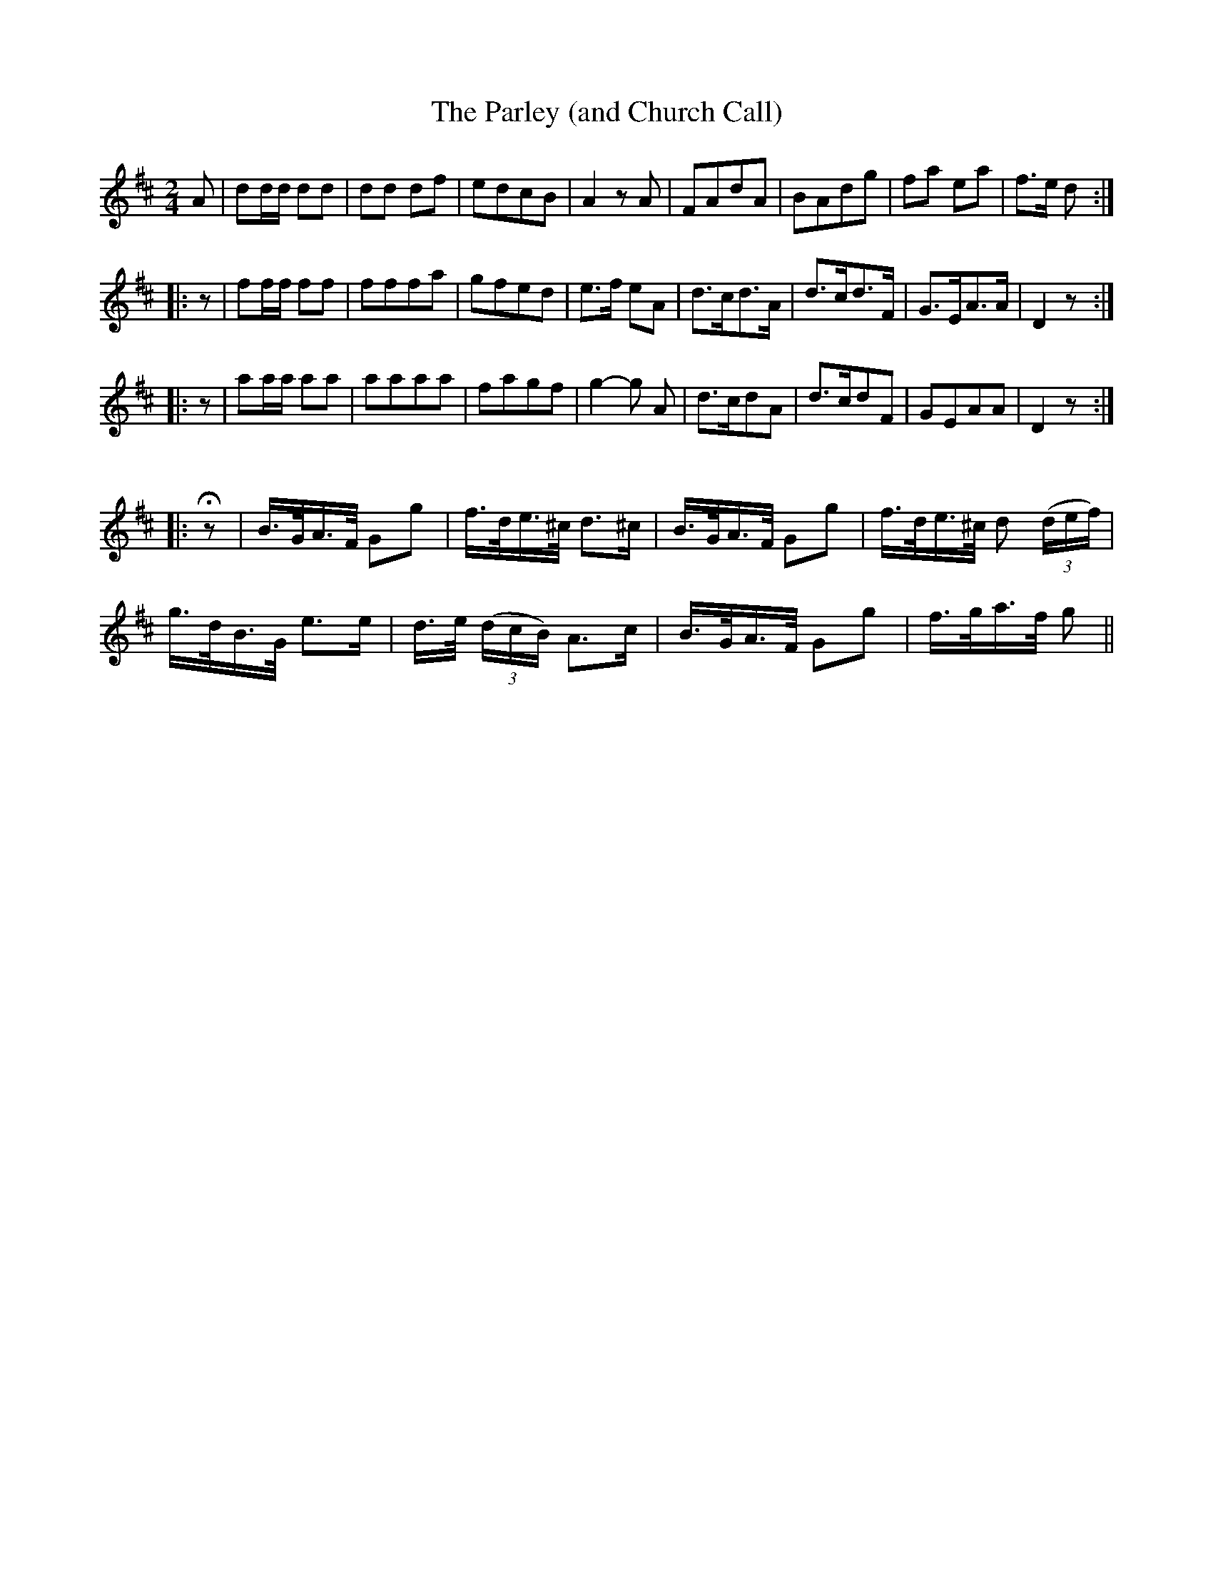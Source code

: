 X:482
T:The Parley (and Church Call)
S:Bruce & Emmett's Drummers and Fifers Guide (1862), p. 48
M:2/4
L:1/8
K:D
%%MIDI program 72
%%MIDI transpose 8
%%MIDI ratio 3 1
A|dd/d/ dd|dd df|edcB|A2 zA|FAdA|BAdg|fa ea|f>e d::
z|ff/f/ ff|fffa|gfed|e>f eA|d>cd>A|d>cd>F|G>EA>A|D2z::
z|aa/a/ aa|aaaa|fagf|g2-g A|d>cdA|d>cdF|GEAA|D2z::
Q:Allegro
L:1/16
Hz2|B>GA>F G2g2|f>de>^c d3^c|B>GA>F G2g2|f>de>^c d2 (3(def)|
g>dB>G e3e|d>e (3(dcB) A3c|B>GA>F G2g2|f>ga>f g2||
